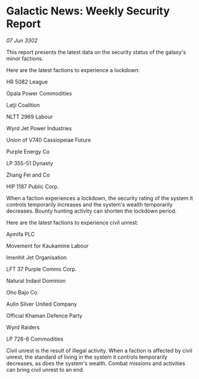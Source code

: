 * Galactic News: Weekly Security Report

/07 Jun 3302/

This report presents the latest data on the security status of the galaxy's minor factions. 

Here are the latest factions to experience a lockdown: 

HR 5082 League	 

Opala Power Commodities 

Latji Coalition 

NLTT 2969 Labour 

Wyrd Jet Power Industries 

Union of V740 Cassiopeiae Future 

Purple Energy Co 

LP 355-51 Dynasty 

Zhang Fei and Co 

HIP 1187 Public Corp. 

When a faction experiences a lockdown, the security rating of the system it controls temporarily increases and the system's wealth temporarily decreases. Bounty hunting activity can shorten the lockdown period. 

Here are the latest factions to experience civil unrest: 

Aymifa PLC 

Movement for Kaukamine Labour 

Imenhit Jet Organisation 

LFT 37 Purple Comms Corp. 

Natural Indaol Dominion 

Oho Bajo Co 

Aulin Silver United Company 

Official Khaman Defence Party 

Wyrd Raiders 

LP 726-6 Commodities 

Civil unrest is the result of illegal activity. When a faction is affected by civil unrest, the standard of living in the system it controls temporarily decreases, as does the system's wealth. Combat missions and activities can bring civil unrest to an end.